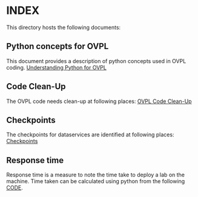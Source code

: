 * INDEX

This directory hosts the following documents:

** Python concepts for OVPL
This document provides a description of python concepts used in OVPL coding.
[[https://github.com/prakashbh/checkpointing/blob/master/understanding-python-for-ovpl.org][Understanding Python for OVPL]]

** Code Clean-Up
The OVPL code needs clean-up at following places: [[https://github.com/prakashbh/checkpointing/blob/master/code-clean-up.org][OVPL Code Clean-Up]]

** Checkpoints
The checkpoints for dataservices are identified at following places:
[[https://github.com/prakashbh/checkpointing/blob/master/ovpl-checkpoints.org][Checkpoints]]

** Response time
Response time is a measure to note the time take to deploy a lab on the machine. Time taken can be calculated using python from the following [[https://github.com/prakashbh/checkpointing/blob/master/calculate-time.py][CODE]].

